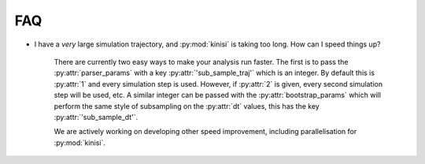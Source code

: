 FAQ
===

- I have a *very* large simulation trajectory, and :py:mod:`kinisi` is taking too long. How can I speed things up?

    There are currently two easy ways to make your analysis run faster. The first is to pass the :py:attr:`parser_params` with a key :py:attr:`'sub_sample_traj'` which is an integer. By default this is :py:attr:`1` and every simulation step is used. However, if :py:attr:`2` is given, every second simulation step will be used, etc. A similar integer can be passed with the :py:attr:`bootstrap_params` which will perform the same style of subsampling on the :py:attr:`dt` values, this has the key :py:attr:`'sub_sample_dt'`.

    We are actively working on developing other speed improvement, including parallelisation for :py:mod:`kinisi`. 

